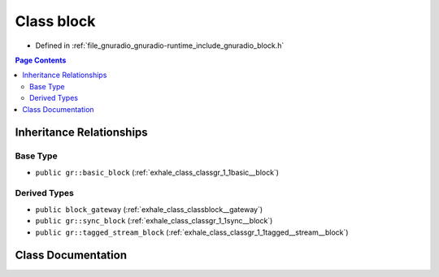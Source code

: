 .. _exhale_class_classgr_1_1block:

Class block
===========

- Defined in :ref:`file_gnuradio_gnuradio-runtime_include_gnuradio_block.h`


.. contents:: Page Contents
   :local:
   :backlinks: none


Inheritance Relationships
-------------------------

Base Type
*********

- ``public gr::basic_block`` (:ref:`exhale_class_classgr_1_1basic__block`)


Derived Types
*************

- ``public block_gateway`` (:ref:`exhale_class_classblock__gateway`)
- ``public gr::sync_block`` (:ref:`exhale_class_classgr_1_1sync__block`)
- ``public gr::tagged_stream_block`` (:ref:`exhale_class_classgr_1_1tagged__stream__block`)


Class Documentation
-------------------


.. doxygenclass:: gr::block
   :project: gnuradio
   :members:
   :protected-members:
   :undoc-members: